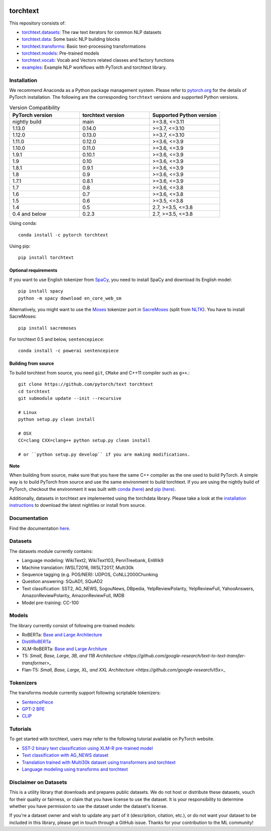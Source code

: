 .. image:: docs/source/_static/img/torchtext_logo.png

.. image:: https://circleci.com/gh/pytorch/text.svg?style=svg
    :target: https://circleci.com/gh/pytorch/text

.. image:: https://codecov.io/gh/pytorch/text/branch/main/graph/badge.svg
    :target: https://codecov.io/gh/pytorch/text

.. image:: https://img.shields.io/badge/dynamic/json.svg?label=docs&url=https%3A%2F%2Fpypi.org%2Fpypi%2Ftorchtext%2Fjson&query=%24.info.version&colorB=brightgreen&prefix=v
    :target: https://pytorch.org/text/

torchtext
+++++++++

This repository consists of:

* `torchtext.datasets <https://github.com/pytorch/text/tree/main/torchtext/datasets>`_: The raw text iterators for common NLP datasets
* `torchtext.data <https://github.com/pytorch/text/tree/main/torchtext/data>`_: Some basic NLP building blocks
* `torchtext.transforms <https://github.com/pytorch/text/tree/main/torchtext/transforms>`_: Basic text-processing transformations
* `torchtext.models <https://github.com/pytorch/text/tree/main/torchtext/models>`_: Pre-trained models
* `torchtext.vocab <https://github.com/pytorch/text/tree/main/torchtext/vocab>`_: Vocab and Vectors related classes and factory functions
* `examples <https://github.com/pytorch/text/tree/main/examples>`_: Example NLP workflows with PyTorch and torchtext library.


Installation
============

We recommend Anaconda as a Python package management system. Please refer to `pytorch.org <https://pytorch.org/>`_ for the details of PyTorch installation. The following are the corresponding ``torchtext`` versions and supported Python versions.

.. csv-table:: Version Compatibility
   :header: "PyTorch version", "torchtext version", "Supported Python version"
   :widths: 10, 10, 10

   nightly build, main, ">=3.8, <=3.11"
   1.13.0, 0.14.0, ">=3.7, <=3.10"
   1.12.0, 0.13.0, ">=3.7, <=3.10"
   1.11.0, 0.12.0, ">=3.6, <=3.9"
   1.10.0, 0.11.0, ">=3.6, <=3.9"
   1.9.1, 0.10.1, ">=3.6, <=3.9"
   1.9, 0.10, ">=3.6, <=3.9"
   1.8.1, 0.9.1, ">=3.6, <=3.9"
   1.8, 0.9, ">=3.6, <=3.9"
   1.7.1, 0.8.1, ">=3.6, <=3.9"
   1.7, 0.8, ">=3.6, <=3.8"
   1.6, 0.7, ">=3.6, <=3.8"
   1.5, 0.6, ">=3.5, <=3.8"
   1.4, 0.5, "2.7, >=3.5, <=3.8"
   0.4 and below, 0.2.3, "2.7, >=3.5, <=3.8"

Using conda::

    conda install -c pytorch torchtext

Using pip::

    pip install torchtext

Optional requirements
---------------------

If you want to use English tokenizer from `SpaCy <http://spacy.io/>`_, you need to install SpaCy and download its English model::

    pip install spacy
    python -m spacy download en_core_web_sm

Alternatively, you might want to use the `Moses <http://www.statmt.org/moses/>`_ tokenizer port in `SacreMoses <https://github.com/alvations/sacremoses>`_ (split from `NLTK <http://nltk.org/>`_). You have to install SacreMoses::

    pip install sacremoses

For torchtext 0.5 and below, ``sentencepiece``::

    conda install -c powerai sentencepiece

Building from source
--------------------

To build torchtext from source, you need ``git``, ``CMake`` and C++11 compiler such as ``g++``.::

    git clone https://github.com/pytorch/text torchtext
    cd torchtext
    git submodule update --init --recursive

    # Linux
    python setup.py clean install

    # OSX
    CC=clang CXX=clang++ python setup.py clean install

    # or ``python setup.py develop`` if you are making modifications.

**Note**

When building from source, make sure that you have the same C++ compiler as the one used to build PyTorch. A simple way is to build PyTorch from source and use the same environment to build torchtext.
If you are using the nightly build of PyTorch, checkout the environment it was built with `conda (here) <https://github.com/pytorch/builder/tree/main/conda>`_ and `pip (here) <https://github.com/pytorch/builder/tree/main/manywheel>`_.

Additionally, datasets in torchtext are implemented using the torchdata library. Please take a look at the
`installation instructions <https://github.com/pytorch/data#installation>`_ to download the latest nightlies or install from source.

Documentation
=============

Find the documentation `here <https://pytorch.org/text/>`_.

Datasets
========

The datasets module currently contains:

* Language modeling: WikiText2, WikiText103, PennTreebank, EnWik9
* Machine translation: IWSLT2016, IWSLT2017, Multi30k
* Sequence tagging (e.g. POS/NER): UDPOS, CoNLL2000Chunking
* Question answering: SQuAD1, SQuAD2
* Text classification: SST2, AG_NEWS, SogouNews, DBpedia, YelpReviewPolarity, YelpReviewFull, YahooAnswers, AmazonReviewPolarity, AmazonReviewFull, IMDB
* Model pre-training: CC-100

Models
======

The library currently consist of following pre-trained models:

* RoBERTa: `Base and Large Architecture <https://github.com/pytorch/fairseq/tree/main/examples/roberta#pre-trained-models>`_
* `DistilRoBERTa <https://github.com/huggingface/transformers/blob/main/examples/research_projects/distillation/README.md>`_
* XLM-RoBERTa: `Base and Large Architure <https://github.com/pytorch/fairseq/tree/main/examples/xlmr#pre-trained-models>`_
* T5: `Small, Base, Large, 3B, and 11B Architecture <https://github.com/google-research/text-to-text-transfer-transformer>_`
* Flan-T5: `Small, Base, Large, XL, and XXL Architecture <https://github.com/google-research/t5x>_`

Tokenizers
==========

The transforms module currently support following scriptable tokenizers:

* `SentencePiece <https://github.com/google/sentencepiece>`_
* `GPT-2 BPE <https://github.com/openai/gpt-2/blob/master/src/encoder.py>`_
* `CLIP <https://github.com/openai/CLIP/blob/main/clip/simple_tokenizer.py>`_

Tutorials
=========

To get started with torchtext, users may refer to the following tutorial available on PyTorch website.

* `SST-2 binary text classification using XLM-R pre-trained model <https://pytorch.org/text/stable/tutorials/sst2_classification_non_distributed.html>`_
* `Text classification with AG_NEWS dataset <https://pytorch.org/tutorials/beginner/text_sentiment_ngrams_tutorial.html>`_
* `Translation trained with Multi30k dataset using transformers and torchtext <https://pytorch.org/tutorials/beginner/translation_transformer.html>`_
* `Language modeling using transforms and torchtext <https://pytorch.org/tutorials/beginner/transformer_tutorial.html>`_


Disclaimer on Datasets
======================

This is a utility library that downloads and prepares public datasets. We do not host or distribute these datasets, vouch for their quality or fairness, or claim that you have license to use the dataset. It is your responsibility to determine whether you have permission to use the dataset under the dataset's license.

If you're a dataset owner and wish to update any part of it (description, citation, etc.), or do not want your dataset to be included in this library, please get in touch through a GitHub issue. Thanks for your contribution to the ML community!
